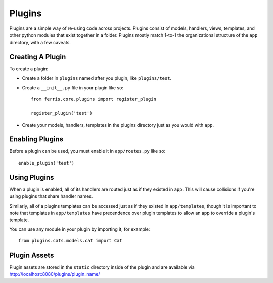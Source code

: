 Plugins
=======

Plugins are a simple way of re-using code across projects. Plugins consist of models, handlers, views, templates, and other python modules that exist together in a folder. Plugins mostly match 1-to-1 the organizational structure of the ``app`` directory, with a few caveats.

Creating A Plugin
-----------------

To create a plugin:

* Create a folder in ``plugins`` named after you plugin, like ``plugins/test``.
* Create a ``__init__.py`` file in your plugin like so::

    from ferris.core.plugins import register_plugin

    register_plugin('test')

* Create your models, handlers, templates in the plugins directory just as you would with ``app``.


Enabling Plugins
----------------

Before a plugin can be used, you must enable it in ``app/routes.py`` like so::

    enable_plugin('test')


Using Plugins
-------------

When a plugin is enabled, all of its handlers are routed just as if they existed in ``app``. This will cause collisions if you're using plugins that share handler names.

Similarly, all of a plugins templates can be accessed just as if they existed in ``app/templates``, though it is important to note that templates in ``app/templates`` have precendence over plugin templates to allow an app to override a plugin's template.

You can use any module in your plugin by importing it, for example::

    from plugins.cats.models.cat import Cat

Plugin Assets
-------------

Plugin assets are stored in the ``static`` directory inside of the plugin and are available via http://localhost:8080/plugins/plugin_name/
